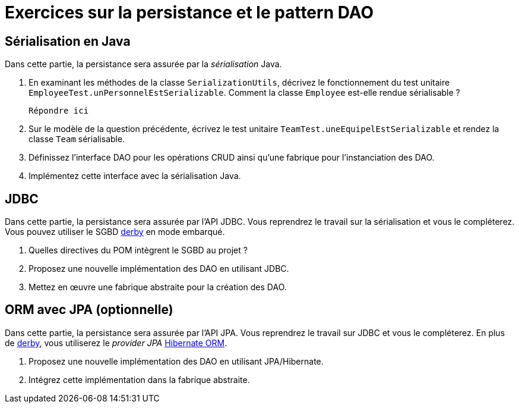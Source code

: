 = Exercices sur la persistance et le pattern DAO

== Sérialisation en Java
Dans cette partie, la persistance sera assurée par la _sérialisation_ Java.

. En examinant les méthodes de la classe `SerializationUtils`, décrivez le fonctionnement du test unitaire `EmployeeTest.unPersonnelEstSerializable`.
Comment la classe `Employee` est-elle rendue sérialisable ?
+
  Répondre ici

. Sur le modèle de la question précédente, écrivez le test unitaire `TeamTest.uneEquipelEstSerializable` et rendez la classe `Team` sérialisable.
. Définissez l'interface DAO pour les opérations CRUD ainsi qu'une fabrique pour l'instanciation des DAO.
. Implémentez cette interface avec la sérialisation Java.

== JDBC
Dans cette partie, la persistance sera assurée par l'API JDBC.
Vous reprendrez le travail sur la sérialisation et vous le compléterez.
Vous pouvez utiliser le SGBD http://db.apache.org/derby/[derby] en mode embarqué.

. Quelles directives du POM intègrent le SGBD au projet ?
. Proposez une nouvelle implémentation des DAO en utilisant JDBC.
. Mettez en œuvre une fabrique abstraite pour la création des DAO.

== ORM avec JPA (optionnelle)
Dans cette partie, la persistance sera assurée par l'API JPA.
Vous reprendrez le travail sur JDBC et vous le compléterez.
En plus de http://db.apache.org/derby/[derby], vous utiliserez le _provider JPA_ http://hibernate.org/orm/[Hibernate ORM].

. Proposez une nouvelle implémentation des DAO en utilisant JPA/Hibernate.
. Intégrez cette implémentation dans la fabrique abstraite.
